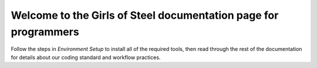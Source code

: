 Welcome to the Girls of Steel documentation page for programmers
================================================================

Follow the steps in *Environment Setup* to install all of the required tools, then read through the rest of the documentation for details about our coding standard and workflow practices.
